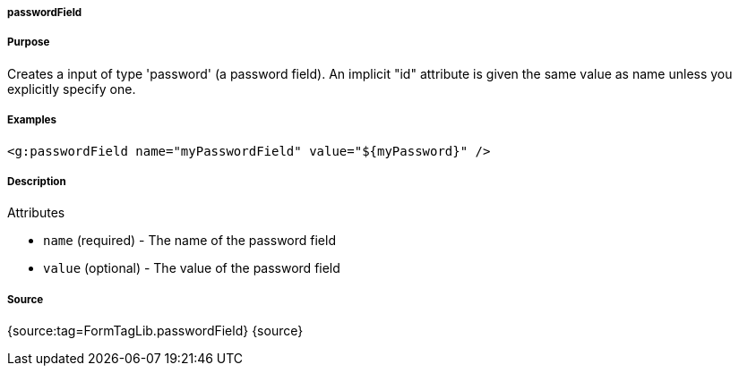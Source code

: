 
===== passwordField



===== Purpose


Creates a input of type 'password' (a password field). An implicit "id" attribute is given the same value as name unless you explicitly specify one.


===== Examples


[source,xml]
----
<g:passwordField name="myPasswordField" value="${myPassword}" />
----


===== Description


Attributes

* `name` (required) - The name of the password field
* `value` (optional) - The value of the password field


===== Source


{source:tag=FormTagLib.passwordField}
{source}
